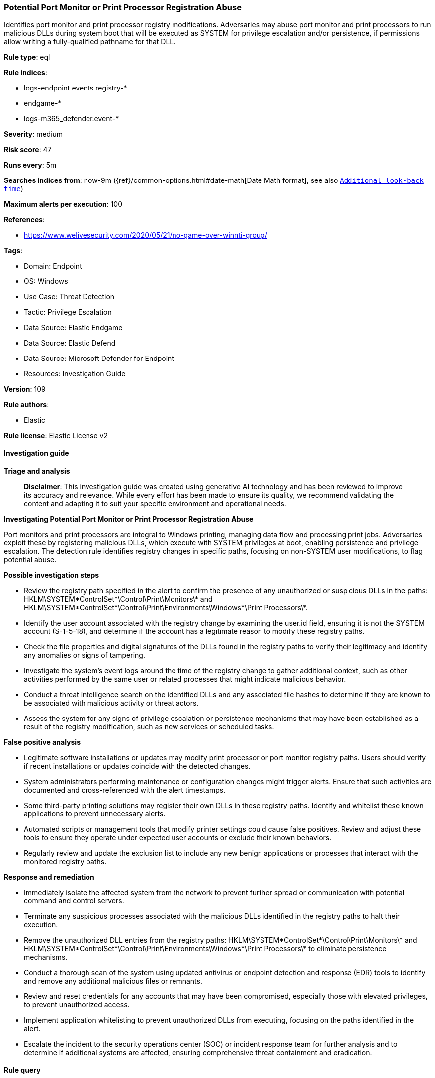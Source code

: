 [[prebuilt-rule-8-14-21-potential-port-monitor-or-print-processor-registration-abuse]]
=== Potential Port Monitor or Print Processor Registration Abuse

Identifies port monitor and print processor registry modifications. Adversaries may abuse port monitor and print processors to run malicious DLLs during system boot that will be executed as SYSTEM for privilege escalation and/or persistence, if permissions allow writing a fully-qualified pathname for that DLL.

*Rule type*: eql

*Rule indices*: 

* logs-endpoint.events.registry-*
* endgame-*
* logs-m365_defender.event-*

*Severity*: medium

*Risk score*: 47

*Runs every*: 5m

*Searches indices from*: now-9m ({ref}/common-options.html#date-math[Date Math format], see also <<rule-schedule, `Additional look-back time`>>)

*Maximum alerts per execution*: 100

*References*: 

* https://www.welivesecurity.com/2020/05/21/no-game-over-winnti-group/

*Tags*: 

* Domain: Endpoint
* OS: Windows
* Use Case: Threat Detection
* Tactic: Privilege Escalation
* Data Source: Elastic Endgame
* Data Source: Elastic Defend
* Data Source: Microsoft Defender for Endpoint
* Resources: Investigation Guide

*Version*: 109

*Rule authors*: 

* Elastic

*Rule license*: Elastic License v2


==== Investigation guide



*Triage and analysis*


> **Disclaimer**:
> This investigation guide was created using generative AI technology and has been reviewed to improve its accuracy and relevance. While every effort has been made to ensure its quality, we recommend validating the content and adapting it to suit your specific environment and operational needs.


*Investigating Potential Port Monitor or Print Processor Registration Abuse*


Port monitors and print processors are integral to Windows printing, managing data flow and processing print jobs. Adversaries exploit these by registering malicious DLLs, which execute with SYSTEM privileges at boot, enabling persistence and privilege escalation. The detection rule identifies registry changes in specific paths, focusing on non-SYSTEM user modifications, to flag potential abuse.


*Possible investigation steps*


- Review the registry path specified in the alert to confirm the presence of any unauthorized or suspicious DLLs in the paths: HKLM\SYSTEM\*ControlSet*\Control\Print\Monitors\* and HKLM\SYSTEM\*ControlSet*\Control\Print\Environments\Windows*\Print Processors\*.
- Identify the user account associated with the registry change by examining the user.id field, ensuring it is not the SYSTEM account (S-1-5-18), and determine if the account has a legitimate reason to modify these registry paths.
- Check the file properties and digital signatures of the DLLs found in the registry paths to verify their legitimacy and identify any anomalies or signs of tampering.
- Investigate the system's event logs around the time of the registry change to gather additional context, such as other activities performed by the same user or related processes that might indicate malicious behavior.
- Conduct a threat intelligence search on the identified DLLs and any associated file hashes to determine if they are known to be associated with malicious activity or threat actors.
- Assess the system for any signs of privilege escalation or persistence mechanisms that may have been established as a result of the registry modification, such as new services or scheduled tasks.


*False positive analysis*


- Legitimate software installations or updates may modify print processor or port monitor registry paths. Users should verify if recent installations or updates coincide with the detected changes.
- System administrators performing maintenance or configuration changes might trigger alerts. Ensure that such activities are documented and cross-referenced with the alert timestamps.
- Some third-party printing solutions may register their own DLLs in these registry paths. Identify and whitelist these known applications to prevent unnecessary alerts.
- Automated scripts or management tools that modify printer settings could cause false positives. Review and adjust these tools to ensure they operate under expected user accounts or exclude their known behaviors.
- Regularly review and update the exclusion list to include any new benign applications or processes that interact with the monitored registry paths.


*Response and remediation*


- Immediately isolate the affected system from the network to prevent further spread or communication with potential command and control servers.
- Terminate any suspicious processes associated with the malicious DLLs identified in the registry paths to halt their execution.
- Remove the unauthorized DLL entries from the registry paths: HKLM\SYSTEM\*ControlSet*\Control\Print\Monitors\* and HKLM\SYSTEM\*ControlSet*\Control\Print\Environments\Windows*\Print Processors\* to eliminate persistence mechanisms.
- Conduct a thorough scan of the system using updated antivirus or endpoint detection and response (EDR) tools to identify and remove any additional malicious files or remnants.
- Review and reset credentials for any accounts that may have been compromised, especially those with elevated privileges, to prevent unauthorized access.
- Implement application whitelisting to prevent unauthorized DLLs from executing, focusing on the paths identified in the alert.
- Escalate the incident to the security operations center (SOC) or incident response team for further analysis and to determine if additional systems are affected, ensuring comprehensive threat containment and eradication.

==== Rule query


[source, js]
----------------------------------
registry where host.os.type == "windows" and event.type == "change" and
  registry.path : (
      "HKLM\\SYSTEM\\*ControlSet*\\Control\\Print\\Monitors\\*",
      "HKLM\\SYSTEM\\*ControlSet*\\Control\\Print\\Environments\\Windows*\\Print Processors\\*",
      "\\REGISTRY\\MACHINE\\SYSTEM\\*ControlSet*\\Control\\Print\\Monitors\\*",
      "\\REGISTRY\\MACHINE\\SYSTEM\\*ControlSet*\\Control\\Print\\Environments\\Windows*\\Print Processors\\*"
  ) and registry.data.strings : "*.dll" and
  /* exclude SYSTEM SID - look for changes by non-SYSTEM user */
  not user.id : "S-1-5-18"

----------------------------------

*Framework*: MITRE ATT&CK^TM^

* Tactic:
** Name: Privilege Escalation
** ID: TA0004
** Reference URL: https://attack.mitre.org/tactics/TA0004/
* Technique:
** Name: Boot or Logon Autostart Execution
** ID: T1547
** Reference URL: https://attack.mitre.org/techniques/T1547/
* Sub-technique:
** Name: Port Monitors
** ID: T1547.010
** Reference URL: https://attack.mitre.org/techniques/T1547/010/
* Sub-technique:
** Name: Print Processors
** ID: T1547.012
** Reference URL: https://attack.mitre.org/techniques/T1547/012/
* Tactic:
** Name: Persistence
** ID: TA0003
** Reference URL: https://attack.mitre.org/tactics/TA0003/
* Technique:
** Name: Boot or Logon Autostart Execution
** ID: T1547
** Reference URL: https://attack.mitre.org/techniques/T1547/
* Sub-technique:
** Name: Port Monitors
** ID: T1547.010
** Reference URL: https://attack.mitre.org/techniques/T1547/010/
* Sub-technique:
** Name: Print Processors
** ID: T1547.012
** Reference URL: https://attack.mitre.org/techniques/T1547/012/
